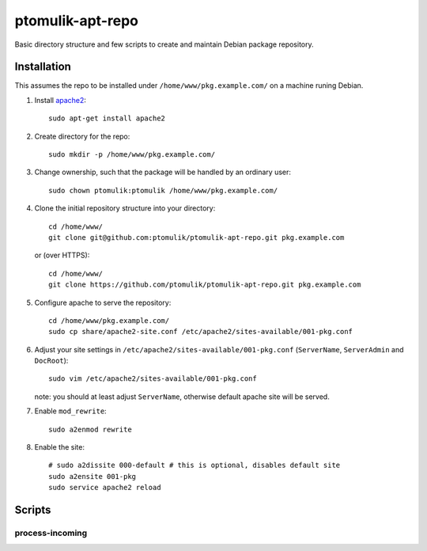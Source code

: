 ptomulik-apt-repo
=================

Basic directory structure and few scripts to create and maintain Debian package
repository.


Installation
------------

This assumes the repo to be installed under ``/home/www/pkg.example.com/`` on
a machine runing Debian.

1. Install apache2_::

      sudo apt-get install apache2

2. Create directory for the repo::

      sudo mkdir -p /home/www/pkg.example.com/

3. Change ownership, such that the package will be handled by an ordinary
   user::

      sudo chown ptomulik:ptomulik /home/www/pkg.example.com/

4. Clone the initial repository structure into your directory::

      cd /home/www/
      git clone git@github.com:ptomulik/ptomulik-apt-repo.git pkg.example.com

   or (over HTTPS)::

      cd /home/www/
      git clone https://github.com/ptomulik/ptomulik-apt-repo.git pkg.example.com

5. Configure apache to serve the repository::

      cd /home/www/pkg.example.com/
      sudo cp share/apache2-site.conf /etc/apache2/sites-available/001-pkg.conf

6. Adjust your site settings in ``/etc/apache2/sites-available/001-pkg.conf``
   (``ServerName``, ``ServerAdmin`` and ``DocRoot``)::

      sudo vim /etc/apache2/sites-available/001-pkg.conf

   note: you should at least adjust ``ServerName``, otherwise default apache
   site will be served.

7. Enable ``mod_rewrite``::

      sudo a2enmod rewrite

8. Enable the site::

      # sudo a2dissite 000-default # this is optional, disables default site
      sudo a2ensite 001-pkg
      sudo service apache2 reload

Scripts
-------

process-incoming
````````````````

.. _apache2: http://httpd.apache.org/

